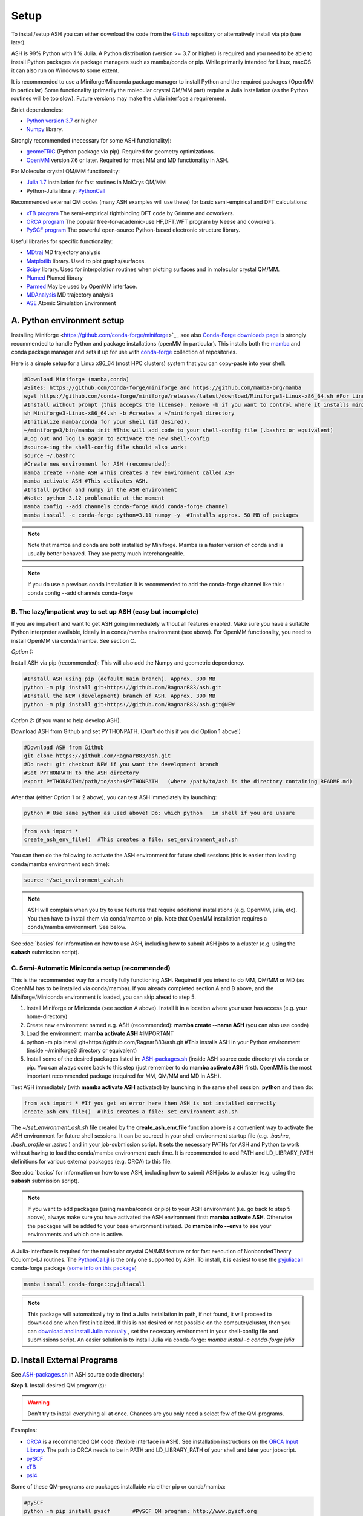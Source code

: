 .. raw:: html

     <style> .red {color:#aa0060; font-weight:bold; font-size:16px} </style>

.. role:: red

Setup
======================================

To install/setup ASH you can either download the code from the `Github <https://github.com/RagnarB83/ash>`_ repository or alternatively install via pip (see later).

ASH is 99% Python with 1 % Julia.
A Python distribution (version >= 3.7 or higher) is required and you need to be able to install Python packages via package managers such as mamba/conda or pip.
While primarily intended for Linux, macOS it can also run on Windows to some extent.

It is recommended to use a Miniforge/Minconda package manager to install Python and the required packages (OpenMM in particular)
Some functionality (primarily the molecular crystal QM/MM part) require a Julia installation (as the Python routines will be too slow).
Future versions may make the Julia interface a requirement.

Strict dependencies:

* `Python version 3.7 <https://www.python.org>`_ or higher
* `Numpy <https://numpy.org>`_ library.


Strongly recommended (necessary for some ASH functionality):

* `geomeTRIC <https://github.com/leeping/geomeTRIC>`_ (Python package via pip). Required for geometry optimizations.
* `OpenMM <http://openmm.org>`_ version 7.6 or later. Required for most MM and MD functionality in ASH.

For Molecular crystal QM/MM functionality:

* `Julia 1.7 <https://julialang.org/downloads>`_ installation for fast routines in MolCrys QM/MM
* Python-Julia library: `PythonCall <https://cjdoris.github.io/PythonCall.jl/stable/pycall/>`_ 

Recommended external QM codes (many ASH examples will use these) for basic semi-empirical and DFT calculations:

* `xTB program <https://xtb-docs.readthedocs.io/en/latest/>`_ The semi-empirical tightbinding DFT code by Grimme and coworkers.
* `ORCA program <https://orcaforum.kofo.mpg.de>`_ The popular free-for-academic-use HF,DFT,WFT program by Neese and coworkers.
* `PySCF program <https://pyscf.org>`_  The powerful open-source Python-based electronic structure library.

Useful libraries for specific functionality:

* `MDtraj <https://www.mdtraj.org>`_ MD trajectory analysis
* `Matplotlib <https://matplotlib.org>`_ library. Used to plot graphs/surfaces.
* `Scipy <https://www.scipy.org>`_ library. Used for interpolation routines when plotting surfaces and in molecular crystal QM/MM.
* `Plumed <https://www.plumed.org>`_ Plumed library
* `Parmed <https://parmed.github.io/ParmEd/html/index.html>`_ May be used by OpenMM interface.
* `MDAnalysis <https://www.mdanalysis.org>`_ MD trajectory analysis
* `ASE <https://wiki.fysik.dtu.dk/ase/>`_ Atomic Simulation Environment


##################################################
A. Python environment setup
##################################################

Installing Miniforge <https://github.com/conda-forge/miniforge>`_ , see also `Conda-Forge downloads page <https://conda-forge.org/download/>`_ is strongly recommended to handle Python and package installations (openMM in particular).
This installs both the `mamba <https://github.com/mamba-org/mamba>`_ and conda package manager and sets it up for use with `conda-forge <https://conda-forge.org>`_ 
collection of repositories.


Here is a simple setup for a Linux x86_64 (most HPC clusters) system that you can copy-paste into your shell:

.. code-block:: shell

    #Download Miniforge (mamba,conda)
    #Sites: https://github.com/conda-forge/miniforge and https://github.com/mamba-org/mamba
    wget https://github.com/conda-forge/miniforge/releases/latest/download/Miniforge3-Linux-x86_64.sh #For Linux x86_64 version
    #Install without prompt (this accepts the license). Remove -b if you want to control where it installs miniforge3
    sh Miniforge3-Linux-x86_64.sh -b #creates a ~/miniforge3 directory
    #Initialize mamba/conda for your shell (if desired). 
    ~/miniforge3/bin/mamba init #This will add code to your shell-config file (.bashrc or equivalent)
    #Log out and log in again to activate the new shell-config
    #source-ing the shell-config file should also work:
    source ~/.bashrc
    #Create new environment for ASH (recommended):
    mamba create --name ASH #This creates a new environment called ASH
    mamba activate ASH #This activates ASH.
    #Install python and numpy in the ASH environment
    #Note: python 3.12 problematic at the moment
    mamba config --add channels conda-forge #Add conda-forge channel
    mamba install -c conda-forge python=3.11 numpy -y  #Installs approx. 50 MB of packages

.. note:: Note that mamba and conda are both installed by Miniforge. Mamba is a faster version of conda and is usually better behaved. They are pretty much interchangeable.

.. note:: If you do use a previous conda installation it is recommended to add the conda-forge channel like this :  conda config --add channels conda-forge

***************************************************************
B. The lazy/impatient way to set up ASH (easy but incomplete)
***************************************************************

If you are impatient and want to get ASH going immediately without all features enabled. 
Make sure you have a suitable Python interpreter available, ideally in a conda/mamba environment (see above).
For OpenMM functionality, you need to install OpenMM via conda/mamba. See section C.

*Option 1:* 

Install ASH via pip (recommended):
This will also add the Numpy and geometric dependency.

.. code-block:: shell

    #Install ASH using pip (default main branch). Approx. 390 MB
    python -m pip install git+https://github.com/RagnarB83/ash.git
    #Install the NEW (development) branch of ASH. Approx. 390 MB
    python -m pip install git+https://github.com/RagnarB83/ash.git@NEW

*Option 2:* (if you want to help develop ASH).

Download ASH from Github and set PYTHONPATH.
(Don't do this if you did Option 1 above!)

.. code-block:: shell

    #Download ASH from Github
    git clone https://github.com/RagnarB83/ash.git 
    #Do next: git checkout NEW if you want the development branch
    #Set PYTHONPATH to the ASH directory
    export PYTHONPATH=/path/to/ash:$PYTHONPATH   (where /path/to/ash is the directory containing README.md)


After that (either Option 1 or 2 above), you can test ASH immediately by launching: 

.. code-block:: shell
    
    python # Use same python as used above! Do: which python   in shell if you are unsure


.. code-block:: python

    from ash import *
    create_ash_env_file()  #This creates a file: set_environment_ash.sh

You can then do the following to activate the ASH environment for future shell sessions (this is easier than loading conda/mamba environment each time):

.. code-block:: shell

    source ~/set_environment_ash.sh 

.. note:: ASH will complain when you try to use features that require additional installations (e.g. OpenMM, julia, etc). You then have to install them via conda/mamba or pip. 
    Note that OpenMM installation requires a conda/mamba environment. See below.


See :doc:`basics` for information on how to use ASH, including how to submit ASH jobs to a cluster (e.g. using the **subash** submission script).

*****************************************************
C. Semi-Automatic Miniconda setup (recommended)
*****************************************************

This is the recommended way for a mostly fully functioning ASH. 
Required if you intend to do MM, QM/MM or MD (as OpenMM has to be installed via conda/mamba).
If you already completed section A and B above, and the Miniforge/Miniconda environment is loaded, 
you can skip ahead to step 5.

1. Install Miniforge or Miniconda (see section A above).  Install it in a location where your user has access (e.g. your home-directory)
2. Create new environment named e.g. ASH (recommended): **mamba create --name ASH** (you can also use conda)
3. Load the environment: **mamba activate ASH** #IMPORTANT
4. python -m pip install git+https://github.com/RagnarB83/ash.git #This installs ASH in your Python environment (inside ~/miniforge3 directory or equivalent)
5. Install some of the desired packages listed in: `ASH-packages.sh <https://github.com/RagnarB83/ash/blob/master/ASH-packages.sh>`_ (inside ASH source code directory) via conda or pip.
   You can always come back to this step (just remember to do **mamba activate ASH** first).
   OpenMM is the most important recommended package (required for MM, QM/MM and MD in ASH).

Test ASH immediately (with **mamba activate ASH**  activated) by launching in the same shell session: **python**  and then do: 

.. code-block:: python

    from ash import * #If you get an error here then ASH is not installed correctly
    create_ash_env_file()  #This creates a file: set_environment_ash.sh

The *~/set_environment_ash.sh* file created by the **create_ash_env_file** function above is a convenient way to activate the ASH environment for future shell sessions.
It can be sourced in your shell environment startup file (e.g. *.bashrc*, *.bash_profile* or *.zshrc* ) and in your job-submission script. 
It sets the necessary PATHs for ASH and Python to work without having to load the conda/mamba environment each time. 
It is recommended to add PATH and LD_LIBRARY_PATH definitions for various external packages (e.g. ORCA) to this file.

See :doc:`basics` for information on how to use ASH, including how to submit ASH jobs to a cluster (e.g. using the **subash** submission script).

.. note:: If you want to add packages (using mamba/conda or pip) to your ASH environment (i.e. go back to step 5 above), always make sure you have activated the ASH environment first: **mamba activate ASH**. Otherwise the packages will be added to your base environment instead.
    Do **mamba info --envs** to see your environments and which one is active.

A Julia-interface is required for the molecular crystal QM/MM feature or for fast execution of NonbondedTheory Coulomb-LJ routines.
The `PythonCall.jl <https://github.com/JuliaPy/PythonCall.jl>`_ is the only one supported by ASH.
To install, it is easiest to use the `pyjuliacall <https://anaconda.org/conda-forge/pyjuliacall>`_ conda-forge package (`some info on this package <https://discourse.julialang.org/t/ann-pyjuliacall-and-pyjuliapkg-packaged-on-conda-forge/109849>`_)

.. code-block:: shell

    mamba install conda-forge::pyjuliacall

.. note:: This package will automatically try to find a Julia installation in path, if not found, it will proceed to download one when first initialized. 
    If this is not desired or not possible on the computer/cluster, then you can `download and install Julia manually <https://julialang.org/downloads/>`_ , set the necessary environment in your shell-config file and submissions script.
    An easier solution is to install Julia via conda-forge: `mamba install -c conda-forge julia`

#########################################
D. Install External Programs
#########################################

See `ASH-packages.sh <https://github.com/RagnarB83/ash/blob/master/ASH-packages.sh>`_  in ASH source code directory!

**Step 1.** Install desired QM program(s):

.. warning:: Don't try to install everything all at once. Chances are you only need a select few of the QM-programs.

Examples:

* `ORCA <https://orcaforum.kofo.mpg.de>`_ is a recommended QM code (flexible interface in ASH). See installation instructions on the `ORCA Input Library <https://sites.google.com/site/orcainputlibrary/setting-up-orca>`_. The path to ORCA needs to be in PATH and LD_LIBRARY_PATH of your shell and later your jobscript.
* `pySCF <http://www.pyscf.org>`_ 
* `xTB <https://xtb-docs.readthedocs.io/en/latest/>`_ 
* `psi4 <https://psicode.org>`_


Some of these QM-programs are packages installable via either pip or conda/mamba:

.. code-block:: shell

    #pySCF
    python -m pip install pyscf       #PySCF QM program: http://www.pyscf.org
    #xtb: semi-empirical QM
    mamba install -c conda-forge xtb 
    #Psi4
    mamba install -c psi4 psi4 #Psi4 QM program: https://psicode.org


#########################################
E. Test ASH
#########################################

Example ASH script to try out with an external QM code (geometry optimization of H2O using ORCA):

.. code-block:: shell

    python first-ash-job.py


first-ash-job.py:

.. code-block:: python

    from ash import *

    #Create H2O fragment
    coords="""
    O       -1.377626260      0.000000000     -1.740199718
    H       -1.377626260      0.759337000     -1.144156718
    H       -1.377626260     -0.759337000     -1.144156718
    """
    H2O=Fragment(coordsstring=coords, charge=0, mult=1)

    #Defining ORCA-related variables
    orcasimpleinput="! BP86 def2-SVP def2/J tightscf"
    ORCAcalc = ORCATheory(orcasimpleinput=orcasimpleinput)

    #Geometry optimization
    Optimizer(fragment=H2O, theory=ORCAcalc, coordsystem='tric')

This will only work if ORCA is available in the shell session. It is usually best to add PATH and LD_LIBRARY_PATH definitions for ORCA to your *~/set_environment_ash.sh* file.



#########################################
F. Installation problems
#########################################

**ASH library not found by Python interpreter**

Error message:

.. code-block:: text

    ModuleNotFoundError: No module named 'ash'

This means that you have not correctly told your Python environment where ASH exists. If you downloaded or cloned the code you need to either do:

.. code-block:: shell

    #Option 1: Set PYTHONPATH
    export PYTHONPATH=/path/to/ash:$PYTHONPATH 

    #Option 2: Locally install using pip
    cd /path/to/ash #Where the README.md file is located
    python -m pip install .

However, it is usually better to install directly from the repository:

.. code-block:: shell

    python -m pip install git+https://github.com/RagnarB83/ash.git


**Module numpy not found**

Error message:

.. code-block:: text

    ModuleNotFoundError: No module named 'numpy'

Your Python environment requires the numpy library to be installed. Install either via mamba/conda or pip.
Make sure that you have activated your ASH environment  (**mamba activate ASH** or **conda activate ash**).


**OpenMM or QM/MM or MD is not working in ASH**

For general MM, QM/MM and MD functionality in ASH,  the `OpenMM program <http://openmm.org>`_ must be available.
It can be installed using mamba/conda.

.. code-block:: shell

    mamba install -c conda-forge openmm
    #or :
    conda install -c conda-forge openmm

**Julia-Python interface not working**

ASH requires a Python-Julia library in order to enable communication between Python and Julia.
The recommended option  is: `PythonCall/julicall <https://cjdoris.github.io/PythonCall.jl/stable/pycall/>`_ 

It is best to have PythonCall handle the Julia installation.

.. code-block:: shell

    python -m pip install juliacall
    
Once juliacall is installed, check that it is working correctly by: 

1. Launch python interactive session : 

.. code-block:: shell

    python # in shell

2. Run in python session: 

.. code-block:: python

    import juliacall   #This will try to import the PythonCall/Juliacall interface, will check for Julia availability etc. 
    #This may take a while. Once done:
    juliacall.Main.sin(34.5) #This will call the Julia sin function.

If no errors then things should be good to go for ASH.